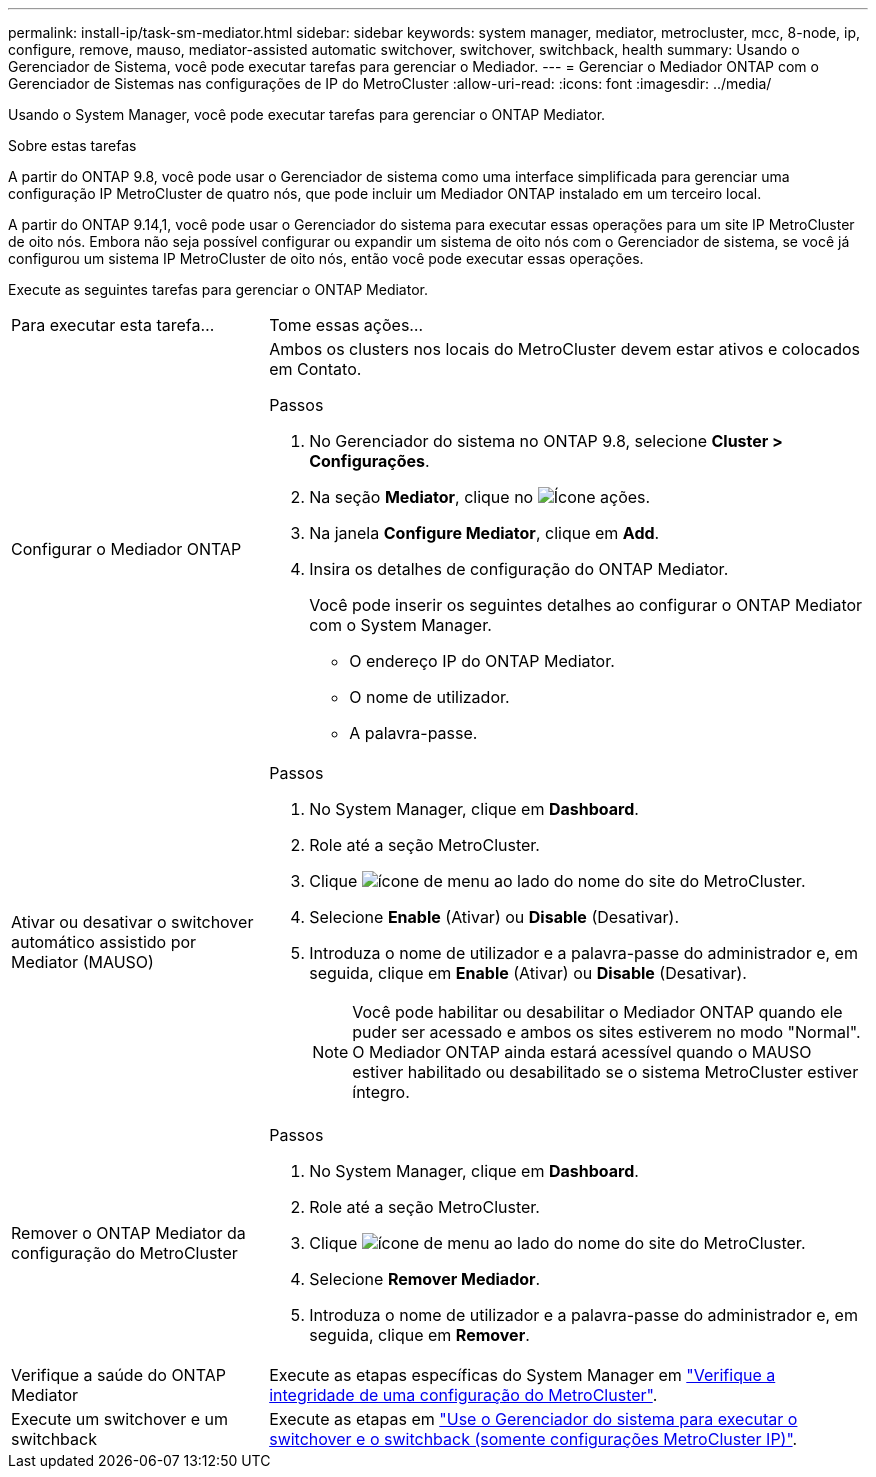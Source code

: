 ---
permalink: install-ip/task-sm-mediator.html 
sidebar: sidebar 
keywords: system manager, mediator, metrocluster, mcc, 8-node, ip, configure, remove, mauso, mediator-assisted automatic switchover, switchover, switchback, health 
summary: Usando o Gerenciador de Sistema, você pode executar tarefas para gerenciar o Mediador. 
---
= Gerenciar o Mediador ONTAP com o Gerenciador de Sistemas nas configurações de IP do MetroCluster
:allow-uri-read: 
:icons: font
:imagesdir: ../media/


[role="lead"]
Usando o System Manager, você pode executar tarefas para gerenciar o ONTAP Mediator.

.Sobre estas tarefas
A partir do ONTAP 9.8, você pode usar o Gerenciador de sistema como uma interface simplificada para gerenciar uma configuração IP MetroCluster de quatro nós, que pode incluir um Mediador ONTAP instalado em um terceiro local.

A partir do ONTAP 9.14,1, você pode usar o Gerenciador do sistema para executar essas operações para um site IP MetroCluster de oito nós. Embora não seja possível configurar ou expandir um sistema de oito nós com o Gerenciador de sistema, se você já configurou um sistema IP MetroCluster de oito nós, então você pode executar essas operações.

Execute as seguintes tarefas para gerenciar o ONTAP Mediator.

[cols="30,70"]
|===


| Para executar esta tarefa... | Tome essas ações... 


 a| 
Configurar o Mediador ONTAP
 a| 
Ambos os clusters nos locais do MetroCluster devem estar ativos e colocados em Contato.

.Passos
. No Gerenciador do sistema no ONTAP 9.8, selecione *Cluster > Configurações*.
. Na seção *Mediator*, clique no image:icon_gear.gif["Ícone ações"].
. Na janela *Configure Mediator*, clique em *Add*.
. Insira os detalhes de configuração do ONTAP Mediator.
+
Você pode inserir os seguintes detalhes ao configurar o ONTAP Mediator com o System Manager.

+
** O endereço IP do ONTAP Mediator.
** O nome de utilizador.
** A palavra-passe.






 a| 
Ativar ou desativar o switchover automático assistido por Mediator (MAUSO)
 a| 
.Passos
. No System Manager, clique em *Dashboard*.
. Role até a seção MetroCluster.
. Clique image:icon_kabob.gif["ícone de menu"] ao lado do nome do site do MetroCluster.
. Selecione *Enable* (Ativar) ou *Disable* (Desativar).
. Introduza o nome de utilizador e a palavra-passe do administrador e, em seguida, clique em *Enable* (Ativar) ou *Disable* (Desativar).
+

NOTE: Você pode habilitar ou desabilitar o Mediador ONTAP quando ele puder ser acessado e ambos os sites estiverem no modo "Normal". O Mediador ONTAP ainda estará acessível quando o MAUSO estiver habilitado ou desabilitado se o sistema MetroCluster estiver íntegro.





 a| 
Remover o ONTAP Mediator da configuração do MetroCluster
 a| 
.Passos
. No System Manager, clique em *Dashboard*.
. Role até a seção MetroCluster.
. Clique image:icon_kabob.gif["ícone de menu"] ao lado do nome do site do MetroCluster.
. Selecione *Remover Mediador*.
. Introduza o nome de utilizador e a palavra-passe do administrador e, em seguida, clique em *Remover*.




 a| 
Verifique a saúde do ONTAP Mediator
 a| 
Execute as etapas específicas do System Manager em link:../maintain/verify-health-mcc-config.html["Verifique a integridade de uma configuração do MetroCluster"].



 a| 
Execute um switchover e um switchback
 a| 
Execute as etapas em link:../manage/system-manager-switchover-healing-switchback.html["Use o Gerenciador do sistema para executar o switchover e o switchback (somente configurações MetroCluster IP)"].

|===